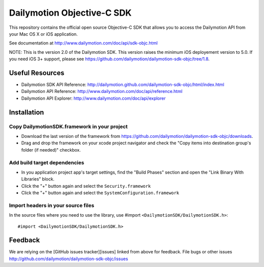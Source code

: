 ###########################
Dailymotion Objective-C SDK
###########################

This repository contains the official open source Objective-C SDK that allows you to access the Dailymotion API from your Mac OS X or iOS application.

See documentation at http://www.dailymotion.com/doc/api/sdk-objc.html

NOTE: This is the version 2.0 of the Dailymotion SDK. This version raises the minimum iOS deployement version to 5.0. If you need iOS 3+ support, please see https://github.com/dailymotion/dailymotion-sdk-objc/tree/1.8.

Useful Resources
----------------

- Dailymotion SDK API Reference: http://dailymotion.github.com/dailymotion-sdk-objc/html/index.html
- Dailymotion API Reference: http://www.dailymotion.com/doc/api/reference.html
- Dailymotion API Explorer: http://www.dailymotion.com/doc/api/explorer

Installation
------------

Copy DailymotionSDK.framework in your project
~~~~~~~~~~~~~~~~~~~~~~~~~~~~~~~~~~~~~~~~~~~~~

- Download the last version of the framework from https://github.com/dailymotion/dailymotion-sdk-objc/downloads.
- Drag and drop the framework on your xcode project navigator and check the "Copy items into destination group's folder (if needed)" checkbox.

Add build target dependencies
~~~~~~~~~~~~~~~~~~~~~~~~~~~~~

- In you application project app's target settings, find the "Build Phases" section and open the "Link Binary With Libraries" block.
- Click the "+" button again and select the ``Security.framework``
- Click the "+" button again and select the ``SystemConfiguration.framework``

Import headers in your source files
~~~~~~~~~~~~~~~~~~~~~~~~~~~~~~~~~~~

In the source files where you need to use the library, use #import ``<DailymotionSDK/DailymotionSDK.h>``::

    #import <DailymotionSDK/DailymotionSDK.h>


Feedback
--------

We are relying on the [GitHub issues tracker][issues] linked from above for feedback. File bugs or
other issues http://github.com/dailymotion/dailymotion-sdk-objc/issues
